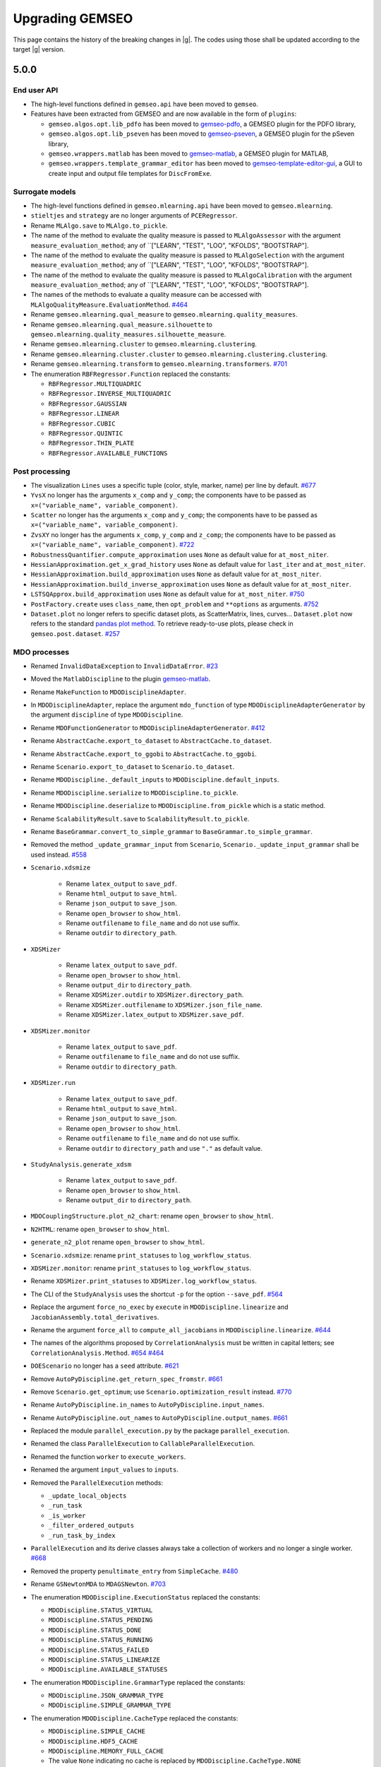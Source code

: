..
    Copyright 2021 IRT Saint Exupéry, https://www.irt-saintexupery.com

    This work is licensed under the Creative Commons Attribution-ShareAlike 4.0
    International License. To view a copy of this license, visit
    http://creativecommons.org/licenses/by-sa/4.0/ or send a letter to Creative
    Commons, PO Box 1866, Mountain View, CA 94042, USA.

.. _upgrading-gemseo:

Upgrading GEMSEO
~~~~~~~~~~~~~~~~

This page contains the history of the breaking changes in |g|.
The codes using those shall be updated according to the target |g| version.

5.0.0
=====

End user API
------------

- The high-level functions defined in ``gemseo.api`` have been moved to ``gemseo``.
- Features have been extracted from GEMSEO and are now available in the form of ``plugins``:

  - ``gemseo.algos.opt.lib_pdfo`` has been moved to `gemseo-pdfo <https://gitlab.com/gemseo/dev/gemseo-pdfo>`_, a GEMSEO plugin for the PDFO library,
  - ``gemseo.algos.opt.lib_pseven`` has been moved to `gemseo-pseven <https://gitlab.com/gemseo/dev/gemseo-pseven>`_, a GEMSEO plugin for the pSeven library,
  - ``gemseo.wrappers.matlab`` has been moved to `gemseo-matlab <https://gitlab.com/gemseo/dev/gemseo-matlab>`_, a GEMSEO plugin for MATLAB,
  - ``gemseo.wrappers.template_grammar_editor`` has been moved to `gemseo-template-editor-gui <https://gitlab.com/gemseo/dev/gemseo-template-editor-gui>`_, a GUI to create input and output file templates for ``DiscFromExe``.

Surrogate models
----------------

- The high-level functions defined in ``gemseo.mlearning.api`` have been moved to ``gemseo.mlearning``.
- ``stieltjes`` and ``strategy`` are no longer arguments of ``PCERegressor``.
- Rename ``MLAlgo.save`` to ``MLAlgo.to_pickle``.
- The name of the method to evaluate the quality measure is passed to ``MLAlgoAssessor`` with the argument ``measure_evaluation_method``; any of ``["LEARN", "TEST", "LOO", "KFOLDS", "BOOTSTRAP"].
- The name of the method to evaluate the quality measure is passed to ``MLAlgoSelection`` with the argument ``measure_evaluation_method``; any of ``["LEARN", "TEST", "LOO", "KFOLDS", "BOOTSTRAP"].
- The name of the method to evaluate the quality measure is passed to ``MLAlgoCalibration`` with the argument ``measure_evaluation_method``; any of ``["LEARN", "TEST", "LOO", "KFOLDS", "BOOTSTRAP"].
- The names of the methods to evaluate a quality measure can be accessed with ``MLAlgoQualityMeasure.EvaluationMethod``.
  `#464 <https://gitlab.com/gemseo/dev/gemseo/-/issues/464>`_
- Rename ``gemseo.mlearning.qual_measure`` to ``gemseo.mlearning.quality_measures``.
- Rename ``gemseo.mlearning.qual_measure.silhouette`` to ``gemseo.mlearning.quality_measures.silhouette_measure``.
- Rename ``gemseo.mlearning.cluster`` to ``gemseo.mlearning.clustering``.
- Rename ``gemseo.mlearning.cluster.cluster`` to ``gemseo.mlearning.clustering.clustering``.
- Rename ``gemseo.mlearning.transform`` to ``gemseo.mlearning.transformers``.
  `#701 <https://gitlab.com/gemseo/dev/gemseo/-/issues/701>`_
- The enumeration ``RBFRegressor.Function`` replaced the constants:

  - ``RBFRegressor.MULTIQUADRIC``
  - ``RBFRegressor.INVERSE_MULTIQUADRIC``
  - ``RBFRegressor.GAUSSIAN``
  - ``RBFRegressor.LINEAR``
  - ``RBFRegressor.CUBIC``
  - ``RBFRegressor.QUINTIC``
  - ``RBFRegressor.THIN_PLATE``
  - ``RBFRegressor.AVAILABLE_FUNCTIONS``

Post processing
---------------

- The visualization ``Lines`` uses a specific tuple (color, style, marker, name) per line by default.
  `#677 <https://gitlab.com/gemseo/dev/gemseo/-/issues/677>`_
- ``YvsX`` no longer has the arguments ``x_comp`` and ``y_comp``; the components have to be passed as ``x=("variable_name", variable_component)``.
- ``Scatter`` no longer has the arguments ``x_comp`` and ``y_comp``; the components have to be passed as ``x=("variable_name", variable_component)``.
- ``ZvsXY`` no longer has the arguments ``x_comp``, ``y_comp`` and ``z_comp``; the components have to be passed as ``x=("variable_name", variable_component)``.
  `#722 <https://gitlab.com/gemseo/dev/gemseo/-/issues/722>`_
- ``RobustnessQuantifier.compute_approximation`` uses ``None`` as default value for ``at_most_niter``.
- ``HessianApproximation.get_x_grad_history`` uses ``None`` as default value for ``last_iter`` and ``at_most_niter``.
- ``HessianApproximation.build_approximation`` uses ``None`` as default value for ``at_most_niter``.
- ``HessianApproximation.build_inverse_approximation`` uses ``None`` as default value for ``at_most_niter``.
- ``LSTSQApprox.build_approximation`` uses ``None`` as default value for ``at_most_niter``.
  `#750 <https://gitlab.com/gemseo/dev/gemseo/-/issues/750>`_
- ``PostFactory.create`` uses ``class_name``, then ``opt_problem`` and ``**options`` as arguments.
  `#752 <https://gitlab.com/gemseo/dev/gemseo/-/issues/752>`_
- ``Dataset.plot`` no longer refers to specific dataset plots, as ScatterMatrix, lines, curves...
  ``Dataset.plot`` now refers to the standard `pandas plot method <https://pandas.pydata.org/docs/reference/api/pandas.DataFrame.plot.html>`_.
  To retrieve ready-to-use plots, please check in ``gemseo.post.dataset``.
  `#257 <https://gitlab.com/gemseo/dev/gemseo/-/issues/257>`_

MDO processes
-------------

- Renamed ``InvalidDataException`` to ``InvalidDataError``.
  `#23 <https://gitlab.com/gemseo/dev/gemseo/-/issues/23>`_
- Moved the ``MatlabDiscipline`` to the plugin `gemseo-matlab <https://gitlab.com/gemseo/dev/gemseo-matlab>`_.

- Rename ``MakeFunction`` to ``MDODisciplineAdapter``.
- In ``MDODisciplineAdapter``, replace the argument ``mdo_function`` of type ``MDODisciplineAdapterGenerator`` by the argument ``discipline`` of type ``MDODiscipline``.
- Rename ``MDOFunctionGenerator`` to ``MDODisciplineAdapterGenerator``.
  `#412 <https://gitlab.com/gemseo/dev/gemseo/-/issues/412>`_

- Rename ``AbstractCache.export_to_dataset`` to ``AbstractCache.to_dataset``.
- Rename ``AbstractCache.export_to_ggobi`` to ``AbstractCache.to_ggobi``.
- Rename ``Scenario.export_to_dataset`` to ``Scenario.to_dataset``.

- Rename ``MDODiscipline._default_inputs`` to ``MDODiscipline.default_inputs``.
- Rename ``MDODiscipline.serialize`` to ``MDODiscipline.to_pickle``.
- Rename ``MDODiscipline.deserialize`` to ``MDODiscipline.from_pickle`` which is a static method.
- Rename ``ScalabilityResult.save`` to ``ScalabilityResult.to_pickle``.

- Rename ``BaseGrammar.convert_to_simple_grammar`` to ``BaseGrammar.to_simple_grammar``.
- Removed the method ``_update_grammar_input`` from ``Scenario``,
  ``Scenario._update_input_grammar`` shall be used instead.
  `#558 <https://gitlab.com/gemseo/dev/gemseo/-/issues/558>`_
- ``Scenario.xdsmize``

    - Rename ``latex_output`` to ``save_pdf``.
    - Rename ``html_output`` to ``save_html``.
    - Rename ``json_output`` to ``save_json``.
    - Rename ``open_browser`` to ``show_html``.
    - Rename ``outfilename`` to ``file_name`` and do not use suffix.
    - Rename ``outdir`` to ``directory_path``.

- ``XDSMizer``

    - Rename ``latex_output`` to ``save_pdf``.
    - Rename ``open_browser`` to ``show_html``.
    - Rename ``output_dir`` to ``directory_path``.
    - Rename ``XDSMizer.outdir`` to ``XDSMizer.directory_path``.
    - Rename ``XDSMizer.outfilename`` to ``XDSMizer.json_file_name``.
    - Rename ``XDSMizer.latex_output`` to ``XDSMizer.save_pdf``.

- ``XDSMizer.monitor``

    - Rename ``latex_output`` to ``save_pdf``.
    - Rename ``outfilename`` to ``file_name`` and do not use suffix.
    - Rename ``outdir`` to ``directory_path``.

- ``XDSMizer.run``

    - Rename ``latex_output`` to ``save_pdf``.
    - Rename ``html_output`` to ``save_html``.
    - Rename ``json_output`` to ``save_json``.
    - Rename ``open_browser`` to ``show_html``.
    - Rename ``outfilename`` to ``file_name`` and do not use suffix.
    - Rename ``outdir`` to ``directory_path`` and use ``"."`` as default value.

- ``StudyAnalysis.generate_xdsm``

    - Rename ``latex_output`` to ``save_pdf``.
    - Rename ``open_browser`` to ``show_html``.
    - Rename ``output_dir`` to ``directory_path``.

- ``MDOCouplingStructure.plot_n2_chart``: rename ``open_browser`` to ``show_html``.
- ``N2HTML``: rename ``open_browser`` to ``show_html``.
- ``generate_n2_plot`` rename ``open_browser`` to ``show_html``.
- ``Scenario.xdsmize``: rename ``print_statuses`` to ``log_workflow_status``.
- ``XDSMizer.monitor``: rename ``print_statuses`` to ``log_workflow_status``.
- Rename ``XDSMizer.print_statuses`` to ``XDSMizer.log_workflow_status``.
- The CLI of the ``StudyAnalysis`` uses the shortcut ``-p`` for the option ``--save_pdf``.
  `#564 <https://gitlab.com/gemseo/dev/gemseo/-/issues/564>`_
- Replace the argument ``force_no_exec`` by ``execute`` in ``MDODiscipline.linearize`` and ``JacobianAssembly.total_derivatives``.
- Rename the argument ``force_all`` to ``compute_all_jacobians`` in ``MDODiscipline.linearize``.
  `#644 <https://gitlab.com/gemseo/dev/gemseo/-/issues/644>`_
- The names of the algorithms proposed by ``CorrelationAnalysis`` must be written in capital letters; see ``CorrelationAnalysis.Method``.
  `#654 <https://gitlab.com/gemseo/dev/gemseo/-/issues/654>`_
  `#464 <https://gitlab.com/gemseo/dev/gemseo/-/issues/464>`_
- ``DOEScenario`` no longer has a ``seed`` attribute.
  `#621 <https://gitlab.com/gemseo/dev/gemseo/-/issues/621>`_
- Remove ``AutoPyDiscipline.get_return_spec_fromstr``.
  `#661 <https://gitlab.com/gemseo/dev/gemseo/-/issues/661>`_
- Remove ``Scenario.get_optimum``; use ``Scenario.optimization_result`` instead.
  `#770 <https://gitlab.com/gemseo/dev/gemseo/-/issues/770>`_
- Rename ``AutoPyDiscipline.in_names`` to ``AutoPyDiscipline.input_names``.
- Rename ``AutoPyDiscipline.out_names`` to ``AutoPyDiscipline.output_names``.
  `#661 <https://gitlab.com/gemseo/dev/gemseo/-/issues/661>`_
- Replaced the module ``parallel_execution.py`` by the package ``parallel_execution``.
- Renamed the class ``ParallelExecution`` to ``CallableParallelExecution``.
- Renamed the function ``worker`` to ``execute_workers``.
- Renamed the argument ``input_values`` to ``inputs``.
- Removed the ``ParallelExecution`` methods:

  - ``_update_local_objects``
  - ``_run_task``
  - ``_is_worker``
  - ``_filter_ordered_outputs``
  - ``_run_task_by_index``

- ``ParallelExecution`` and its derive classes always take a collection of workers and no longer a single worker.
  `#668 <https://gitlab.com/gemseo/dev/gemseo/-/issues/668>`_
- Removed the property ``penultimate_entry`` from ``SimpleCache``.
  `#480 <https://gitlab.com/gemseo/dev/gemseo/-/issues/480>`_
- Rename ``GSNewtonMDA`` to ``MDAGSNewton``.
  `#703 <https://gitlab.com/gemseo/dev/gemseo/-/issues/703>`_
- The enumeration ``MDODiscipline.ExecutionStatus`` replaced the constants:

  - ``MDODiscipline.STATUS_VIRTUAL``
  - ``MDODiscipline.STATUS_PENDING``
  - ``MDODiscipline.STATUS_DONE``
  - ``MDODiscipline.STATUS_RUNNING``
  - ``MDODiscipline.STATUS_FAILED``
  - ``MDODiscipline.STATUS_LINEARIZE``
  - ``MDODiscipline.AVAILABLE_STATUSES``

- The enumeration ``MDODiscipline.GrammarType`` replaced the constants:

  - ``MDODiscipline.JSON_GRAMMAR_TYPE``
  - ``MDODiscipline.SIMPLE_GRAMMAR_TYPE``

- The enumeration ``MDODiscipline.CacheType`` replaced the constants:

  - ``MDODiscipline.SIMPLE_CACHE``
  - ``MDODiscipline.HDF5_CACHE``
  - ``MDODiscipline.MEMORY_FULL_CACHE``
  - The value ``None`` indicating no cache is replaced by ``MDODiscipline.CacheType.NONE``

- The enumeration ``MDODiscipline.ReExecutionPolicy`` replaced the constants:

  - ``MDODiscipline.RE_EXECUTE_DONE_POLICY``
  - ``MDODiscipline.RE_EXECUTE_NEVER_POLICY``

- The enumeration ``derivation_modes.ApproximationMode`` replaced the constants:

  - ``derivation_modes.FINITE_DIFFERENCES``
  - ``derivation_modes.COMPLEX_STEP``
  - ``derivation_modes.AVAILABLE_APPROX_MODES``

- The enumeration ``derivation_modes.DerivationMode`` replaced the constants:

  - ``derivation_modes.DIRECT_MODE``
  - ``derivation_modes.REVERSE_MODE``
  - ``derivation_modes.ADJOINT_MODE``
  - ``derivation_modes.AUTO_MODE``
  - ``derivation_modes.AVAILABLE_MODES``

- The enumeration ``JacobianAssembly.DerivationMode`` replaced the constants:

  - ``JacobianAssembly.DIRECT_MODE``
  - ``JacobianAssembly.REVERSE_MODE``
  - ``JacobianAssembly.ADJOINT_MODE``
  - ``JacobianAssembly.AUTO_MODE``
  - ``JacobianAssembly.AVAILABLE_MODES``

- The enumeration ``MDODiscipline.ApproximationMode`` replaced the constants:

  - ``MDODiscipline.FINITE_DIFFERENCES``
  - ``MDODiscipline.COMPLEX_STEP``
  - ``MDODiscipline.APPROX_MODES``

- The enumeration ``MDODiscipline.LinearizationMode`` replaced the constants:

  - ``MDODiscipline.FINITE_DIFFERENCE``
  - ``MDODiscipline.COMPLEX_STEP``
  - ``MDODiscipline.AVAILABLE_APPROX_MODES``

- The high-level functions defined in ``gemseo.problems.scalable.data_driven.api`` have been moved to ``gemseo.problems.scalable.data_driven``.
  `#707 <https://gitlab.com/gemseo/dev/gemseo/-/issues/707>`_
- Removed ``StudyAnalysis.AVAILABLE_DISTRIBUTED_FORMULATIONS``.
- The enumeration ``DiscFromExe.Parser`` replaced the constants:

  - ``DiscFromExe.Parsers``
  - ``DiscFromExe.Parsers.KEY_VALUE_PARSER``
  - ``DiscFromExe.Parsers.TEMPLATE_PARSER``

- The enumeration ``MatlabEngine.ParallelType`` replaced:

  - ``matlab_engine.ParallelType``

  `#710 <https://gitlab.com/gemseo/dev/gemseo/-/issues/710>`_

- ``MDOFunciton.check_grad`` argument ``method`` was renamed to ``approximation_mode`` and now expects to be passed an ``ApproximationMode``.
- For ``GradientApproximator`` and its derived classes:
- Renamed the class attribute ``ALIAS`` to ``_APPROXIMATION_MODE``,
- Renamed the instance attribute ``_par_args`` to ``_parallel_args``,
- Renamed ``GradientApproximationFactory`` to ``GradientApproximatorFactory`` and moved it to the module ``gradient_approximator_factory.py``,
- Moved the duplicated functions to ``error_estimators.py``:

    - ``finite_differences.comp_best_step``
    - ``finite_differences.compute_truncature_error``
    - ``finite_differences.compute_cancellation_error``
    - ``finite_differences.approx_hess``
    - ``derivatives_approx.comp_best_step``
    - ``derivatives_approx.compute_truncature_error``
    - ``derivatives_approx.compute_cancellation_error``
    - ``derivatives_approx.approx_hess``
    - ``comp_best_step`` was renamed to ``compute_best_step``
    - ``approx_hess`` was renamed to ``compute_hessian_approximation``

  `#735 <https://gitlab.com/gemseo/dev/gemseo/-/issues/735>`_

- To update a grammar from data names that shall be validated against Numpy arrays, the ``update`` method is now replaced by the method ``update_from_names``.
- To update a ``JSONGrammar`` from a JSON schema, the ``update`` method is now replaced by the method ``update_from_schema``.
- Renamed ``JSONGrammar.write`` to ``JSONGrammar.to_file``.
- Renamed the argument ``schema_path`` to ``file_path`` for the ``JSONGrammar`` constructor.
- To update a ``SimpleGrammar`` or a ``JSONGrammar`` from a names and types, the ``update`` method is now replaced by the method ``update_from_types``.
  `#741 <https://gitlab.com/gemseo/dev/gemseo/-/issues/741>`_
- Renamed ``HDF5Cache.hdf_node_name`` to ``HDF5Cache.hdf_node_path``.
- ``tolerance`` and ``name`` are the first instantiation arguments of ``HDF5Cache``, for consistency with other caches.
- Added the arguments ``newton_linear_solver`` and ``newton_linear_solver_options`` to the constructor of ``MDANewtonRaphson``. These arguments are passed to the linear solver of the Newton solver used to solve the MDA coupling.
  `#715 <https://gitlab.com/gemseo/dev/gemseo/-/issues/715>`_
- MDA: Remove the method ``set_residuals_scaling_options``.
  `#780 <https://gitlab.com/gemseo/dev/gemseo/-/issues/780>`_
- ``MDA``: Remove the attributes ``_scale_residuals_with_coupling_size`` and ``_scale_residuals_with_first_norm`` and add the ``scaling`` and ``_scaling_data`` attributes.
- The module ``gemseo.problems.scalable.parametric.study`` has been removed.
  `#717 <https://gitlab.com/gemseo/dev/gemseo/-/issues/717>`_


Optimisation & DOE
------------------

- Moved the library of optimization algorithms ``PSevenOpt`` to the plugin `gemseo-pseven <https://gitlab.com/gemseo/dev/gemseo-pseven>`_.
- Moved the ``PDFO`` wrapper to the plugin `gemseo-pdfo <https://gitlab.com/gemseo/dev/gemseo-pdfo>`_.
- Removed the useless exception ``NloptRoundOffException``.
- Rename ``MDOFunction.serialize`` to ``MDOFunction.to_pickle``.
- Rename ``MDOFunction.deserialize`` to ``MDOFunction.from_pickle`` which is a static method.
- ``DesignSpace`` has a class method ``DesignSpace.from_file`` and an instance method ``DesignSpace.to_file``.
- ``read_design_space`` can read an HDF file.
- Rename ``DesignSpace.export_hdf`` to ``DesignSpace.to_hdf``.
- Rename ``DesignSpace.import_hdf`` to ``DesignSpace.from_hdf`` which is a class method.
- Rename ``DesignSpace.export_to_txt`` to ``DesignSpace.to_csv``.
- Rename ``DesignSpace.read_from_txt`` to ``DesignSpace.from_csv`` which is a class method.
- Rename ``Database.export_hdf`` to ``Database.to_hdf``.
- Replace ``Database.import_hdf`` by the class method ``Database.from_hdf`` and the instance method ``Database.update_from_hdf``.
- Rename ``Database.export_to_ggobi`` to ``Database.to_ggobi``.
- Rename ``Database.import_from_opendace`` to ``Database.update_from_opendace``.
- ``Database`` no longer has the argument ``input_hdf_file``; use ``database = Database.from_hdf(file_path)`` instead.
- Rename ``OptimizationProblem.export_hdf`` to ``OptimizationProblem.to_hdf``.
- Rename ``OptimizationProblem.import_hdf`` to ``OptimizationProblem.from_hdf`` which is a class method.
- Rename ``OptimizationProblem.export_to_dataset`` to ``OptimizationProblem.to_dataset``.
- The argument ``export_hdf`` of ``write_design_space`` has been removed.
- Rename ``export_design_space`` to ``write_design_space``.
- ``DesignSpace`` no longer has ``file_path`` as argument; use ``design_space = DesignSpace.from_file(file_path)`` instead.
  `#450 <https://gitlab.com/gemseo/dev/gemseo/-/issues/450>`_
- Rename ``iks_agg`` to ``compute_iks_agg``
- Rename ``iks_agg_jac_v`` to ``compute_total_iks_agg_jac``
- Rename ``ks_agg`` to ``compute_ks_agg``
- Rename ``ks_agg_jac_v`` to ``compute_total_ks_agg_jac``
- Rename ``max_agg`` to ``compute_max_agg``
- Rename ``max_agg_jac_v`` to ``compute_max_agg_jac``
- Rename ``sum_square_agg`` to ``compute_sum_square_agg``
- Rename ``sum_square_agg_jac_v`` to ``compute_total_sum_square_agg_jac``
- Rename the first positional argument ``constr_data_names`` of ``ConstraintAggregation`` to ``constraint_names``.
- Rename the second positional argument ``method_name`` of ``ConstraintAggregation`` to ``aggregation_function``.
- Rename the first position argument ``constr_id`` of ``OptimizationProblem.aggregate_constraint`` to ``constraint_index``.
- Rename the aggregation methods ``"pos_sum"``, ``"sum"`` and ``"max"`` to ``"POS_SUM"``, ``"SUM"`` and ``"MAX"``.
- Rename ``gemseo.algos.driver_lib`` to ``gemseo.algos.driver_library``.
- Rename ``DriverLib`` to ``DriverLibrary``.
- Rename ``gemseo.algos.algo_lib`` to ``gemseo.algos.algorithm_library``.
- Rename ``AlgoLib`` to ``AlgorithmLibrary``.
- Rename ``gemseo.algos.doe.doe_lib`` to ``gemseo.algos.doe.doe_library``.
- Rename ``gemseo.algos.linear_solvers.linear_solver_lib`` to ``gemseo.algos.linear_solvers.linear_solver_library``.
- Rename ``LinearSolverLib`` to ``LinearSolverLibrary``.
- Rename ``gemseo.algos.opt.opt_lib`` to ``gemseo.algos.opt.optimization_library``.
  `#702 <https://gitlab.com/gemseo/dev/gemseo/-/issues/702>`_
- The enumeration ``DriverLib.DifferentiationMethod`` replaced the constants:

  - ``DriverLib.USER_DEFINED_GRADIENT``
  - ``DriverLib.DIFFERENTIATION_METHODS``

- The enumeration ``DriverLib.ApproximationMode`` replaced the constants:

  - ``DriverLib.COMPLEX_STEP_METHOD``
  - ``DriverLib.FINITE_DIFF_METHOD``

- The enumeration ``OptProblem.ApproximationMode`` replaced the constants:

  - ``OptProblem.USER_DEFINED_GRADIENT``
  - ``OptProblem.DIFFERENTIATION_METHODS``
  - ``OptProblem.NO_DERIVATIVES``
  - ``OptProblem.COMPLEX_STEP_METHOD``
  - ``OptProblem.FINITE_DIFF_METHOD``

- The method ``Scenario.set_differentiation_method`` no longer accepts ``None`` for the argument ``method``.
- The enumeration ``OptProblem.ProblemType`` replaced the constants:

  - ``OptProblem.LINEAR_PB``
  - ``OptProblem.NON_LINEAR_PB``
  - ``OptProblem.AVAILABLE_PB_TYPES``

- The enumeration ``DesignSpace.DesignVariableType`` replaced the constants:

  - ``DesignSpace.FLOAT``
  - ``DesignSpace.INTEGER``
  - ``DesignSpace.AVAILABLE_TYPES``

- The namedtuple ``DesignSpace.DesignVariable`` replaced:

  - ``design_space.DesignVariable``

- The enumeration ``MDOFunction.ConstraintType`` replaced the constants:

  - ``MDOFunction.TYPE_EQ``
  - ``MDOFunction.TYPE_INEQ``

- The enumeration ``MDOFunction.FunctionType`` replaced the constants:

  - ``MDOFunction.TYPE_EQ``
  - ``MDOFunction.TYPE_INEQ``
  - ``MDOFunction.TYPE_OBJ``
  - ``MDOFunction.TYPE_OBS``
  - The value ``""`` indicating no function type is replaced by ``MDOFunction.FunctionType.NONE``

- The enumeration ``LinearSolver.Solver`` replaced the constants:

  - ``LinearSolver.LGMRES``
  - ``LinearSolver.AVAILABLE_SOLVERS``

- The enumeration ``ConstrAggregationDisc.EvaluationFunction`` replaced:

  - ``constraint_aggregation.EvaluationFunction``

- Use ``True`` as default value of ``eval_observables`` in ``OptimizationProblem.evaluate_functions``.
- Rename ``outvars`` to ``output_names`` and ``args`` to ``input_names`` in ``MDOFunction`` and its subclasses (names of arguments, attributes and methods).
- ``MDOFunction.has_jac`` is a property.
- Remove ``MDOFunction.has_dim``.
- Remove ``MDOFunction.has_outvars``.
- Remove ``MDOFunction.has_expr``.
- Remove ``MDOFunction.has_args``.
- Remove ``MDOFunction.has_f_type``.
- Rename ``DriverLib.is_algo_requires_grad`` to ``DriverLibrary.requires_gradient``.
- Rename ``ConstrAggegationDisc`` to ``ConstraintAggregation``.
  `#713 <https://gitlab.com/gemseo/dev/gemseo/-/issues/713>`_
- Remove ``Database.KEYSSEPARATOR``.
- Remove ``Database._format_design_variable_names``.
- Remove ``Database.get_value``; use ``output_value = database[x_vect]`` instead of ``output_value = database.get_value(x_vect)``.
- Remove ``Database.contains_x``; use ``x_vect in database`` instead of ``database.contains_x(x_vect)``.
- Remove ``Database.contains_dataname``; use ``output_name in database.output_names`` instead of ``database.contains_dataname(output_name)``.
- Remove ``Database.set_dv_names``; use ``database.input_names`` to access the input names.
- Remove ``Database.is_func_grad_history_empty``; use ``database.check_output_history_is_empty`` instead with any output name.
- Rename ``Database.get_hashed_key`` to ``Database.get_hashable_ndarray``.
- Rename ``Database.get_all_data_names`` to ``Database.get_function_names``.
- Rename ``Database.missing_value_tag`` to ``Database.MISSING_VALUE_TAG``.
- Rename ``Database.get_x_by_iter`` to ``Database.get_x_vect``.
- Rename ``Database.clean_from_iterate`` to ``Database.clear_from_iteration``.
- Rename ``Database.get_max_iteration`` to ``Database.n_iterations``.
- Rename ``Database.notify_newiter_listeners`` to ``Database.notify_new_iter_listeners``.
- Rename ``Database.get_func_history`` to ``Database.get_function_history``.
- Rename ``Database.get_func_grad_history`` to ``Database.get_gradient_history``.
- Rename ``Database.get_x_history`` to ``Database.get_x_vect_history``.
- Rename ``Database.get_last_n_x`` to ``Database.get_last_n_x_vect``.
- Rename ``Database.get_x_at_iteration`` to ``Database.get_x_vect``.
- Rename ``Database.get_index_of`` to ``Database.get_iteration``.
- Rename ``Database.get_f_of_x`` to ``Database.get_function_value``.
- Rename the argument ``all_function_names`` to ``function_names`` in ``Database.to_ggobi``.
- Rename the argument ``design_variable_names`` to ``input_names`` in ``Database.to_ggobi``.
- Rename the argument ``add_dv`` to ``with_x_vect`` in ``Database.get_history_array``.
- Rename the argument ``values_dict`` to ``output_value`` in ``Database.store``.
- Rename the argument ``x_vect`` to ``input_value``.
- Rename the argument ``listener_func`` to ``function``.
- Rename the arguments ``funcname``, ``fname`` and ``data_name`` to ``function_name``.
- Rename the arguments ``functions`` and ``names`` to ``function_names``.
- Rename the argument ``names`` to ``output_names`` in ``Database.filter``.
- Rename the argument ``x_hist`` to ``add_x_vect_history`` in ``Database.get_function_history`` and ``Database.get_gradient_history``.
- ``Database.get_x_vect`` starts counting the iterations at 1.
- ``Database.clear_from_iteration`` starts counting the iterations at 1.
- ``RadarChart``, ``TopologyView`` and ``GradientSensitivity`` starts counting the iterations at 1.
- The input history returned by ``Database.get_gradient_history`` and ``Database.get_function_history`` is now a 2D NumPy array.
- Remove ``Database.n_new_iteration``.
- Remove ``Database.reset_n_new_iteration``.
- Remove the argument ``reset_iteration_counter`` in ``Database.clear``.
- The ``Database`` no longer uses the tag ``"Iter"``.
- The ``Database`` no longer uses the notion of ``stacked_data``.
  `#753 <https://gitlab.com/gemseo/dev/gemseo/-/issues/753>`_
- Remove ``MDOFunction.concatenate``; please use ``Concatenate``.
- Remove ``MDOFunction.convex_linear_approx``; please use ``ConvexLinearApprox``.
- Remove ``MDOFunction.linear_approximation``; please use ``compute_linear_approximation``.
- Remove ``MDOFunction.quadratic_approx``; please use ``compute_quadratic_approximation``.
- Remove ``MDOFunction.restrict``; please use ``FunctionRestriction``.
- Remove ``DOELibrary.compute_phip_criteria``; please use ``compute_phip_criterion``.


UQ
--

- The high-level functions defined in ``gemseo.uncertainty.api`` have been moved to ``gemseo.uncertainty``.
- Rename ``BaseSensitivityAnalysis.export_to_dataset`` to ``BaseSensitivityAnalysis.to_dataset``.
- Rename ``BaseSensitivityAnalysis.save`` to ``BaseSensitivityAnalysis.to_pickle``.
- Rename ``BaseSensitivityAnalysis.load`` to ``BaseSensitivityAnalysis.from_pickle`` which is a class method.
- ``ComposedDistribution`` uses ``None`` as value for independent copula.
- ``ParameterSpace`` no longer uses a ``copula`` passed at instantiation but to ``ParameterSpace.build_composed_distribution``.
- ``SPComposedDistribution`` raises an error when set up with a copula different from ``None``.
  `#655 <https://gitlab.com/gemseo/dev/gemseo/-/issues/655>`_
- The enumeration ``RobustnessQuantifier.Approximation`` replaced the constant:

  - ``RobustnessQuantifier.AVAILABLE_APPROXIMATIONS``

- The enumeration ``OTDistributionFitter.DistributionName`` replaced the constants:

  - ``OTDistributionFitter.AVAILABLE_DISTRIBUTIONS``
  - ``OTDistributionFitter._AVAILABLE_DISTRIBUTIONS``

- The enumeration ``OTDistributionFitter.FittingCriterion`` replaced the constants:

  - ``OTDistributionFitter.AVAILABLE_FITTING_TESTS``
  - ``OTDistributionFitter._AVAILABLE_FITTING_TESTS``

- The enumeration ``OTDistributionFitter.SignificanceTest`` replaced the constant:

  - ``OTDistributionFitter.SIGNIFICANCE_TESTS``

- The enumeration ``ParametricStatistics.DistributionName`` replaced the constant:

  - ``ParametricStatistics.AVAILABLE_DISTRIBUTIONS``

- The enumeration ``ParametricStatistics.FittingCriterion`` replaced the constant:

  - ``ParametricStatistics.AVAILABLE_FITTING_TESTS``

- The enumeration ``ParametricStatistics.SignificanceTest`` replaced the constant:

  - ``ParametricStatistics.SIGNIFICANCE_TESTS``

- The enumeration ``SobolAnalysis.Algorithm`` replaced the constant:

  - ``SobolAnalysis.Algorithm.Saltelli`` by ``SobolAnalysis.Algorithm.SALTELLI``
  - ``SobolAnalysis.Algorithm.Jansen`` by ``SobolAnalysis.Algorithm.JANSEN``
  - ``SobolAnalysis.Algorithm.MauntzKucherenko`` by ``SobolAnalysis.Algorithm.MAUNTZ_KUCHERENKO``
  - ``SobolAnalysis.Algorithm.Martinez`` by ``SobolAnalysis.Algorithm.MARTINEZ``

- The enumeration ``SobolAnalysis.Method`` replaced the constant:

  - ``SobolAnalysis.Method.first`` by ``SobolAnalysis.Method.FIRST``
  - ``SobolAnalysis.Method.total`` by ``SobolAnalysis.Method.TOTAL``

- The enumeration ``ToleranceInterval.ToleranceIntervalSide`` replaced:

  - ``distribution.ToleranceIntervalSide``

- The namedtuple ``ToleranceInterval.Bounds`` replaced:

  - ``distribution.Bounds``

- Remove ``n_legend_cols`` in ``ParametricStatistics.plot_criteria``.
- Rename ``variables_names``, ``variables_sizes`` and ``variables_types`` to ``variable_names``, ``variable_sizes`` and ``variable_types``.
- Rename ``inputs_names`` and ``outputs_names`` to ``input_names`` and ``output_names``.
- Rename ``constraints_names`` to ``constraint_names``.
- Rename ``functions_names`` to ``function_names``.
- Rename ``inputs_sizes`` and ``outputs_sizes`` to ``input_sizes`` and ``output_sizes``.
- Rename ``disciplines_names`` to ``discipline_names``.
- Rename ``jacobians_names`` to ``jacobian_names``.
- Rename ``observables_names`` to ``observable_names``.
- Rename ``columns_names`` to ``column_names``.
- Rename ``distributions_names`` to ``distribution_names``.
- Rename ``options_values`` to ``option_values``.
- Rename ``constraints_values`` to ``constraint_values``.
- Rename ``jacobians_values`` to ``jacobian_values``.
- ``SobolAnalysis.AVAILABLE_ALGOS`` no longer exists; use the ``enum`` ``SobolAnalysis.Algorithm`` instead.
- ``MLQualityMeasure.evaluate`` no longer exists; please use either ``MLQualityMeasure.evaluate_learn``, ``MLQualityMeasure.evaluate_test``, ``MLQualityMeasure.evaluate_kfolds``, ``MLQualityMeasure.evaluate_loo`` and ``MLQualityMeasure.evaluate_bootstrap``.
- Remove ``OTComposedDistribution.AVAILABLE_COPULA_MODELS``; please use ``OTComposedDistribution.CopulaModel``.
- Remove ``ComposedDistribution.AVAILABLE_COPULA_MODELS``; please use ``ComposedDistribution.CopulaModel``.
- Remove ``SPComposedDistribution.AVAILABLE_COPULA_MODELS``; please use ``SPComposedDistribution.CopulaModel``.
- Remove ``ComposedDistribution.INDEPENDENT_COPULA``; please use ``ComposedDistribution.INDEPENDENT_COPULA``.
- Remove ``SobolAnalysis.AVAILABLE_ALGOS``; please use ``SobolAnalysis.Algorithm``.

Technical improvements
----------------------

- Moved ``gemseo.utils.testing.compare_dict_of_arrays`` to ``gemseo.utils.comparisons.compare_dict_of_arrays``.
- Moved ``gemseo.utils.testing.image_comparison`` to ``gemseo.utils.testing.helpers.image_comparison``.
- Moved ``gemseo.utils.pytest_conftest`` to ``gemseo.utils.testing.pytest_conftest``.
- Moved ``gemseo.utils.testing.pytest_conftest.concretize_classes`` to ``gemseo.utils.testing.helpers.concretize_classes``.
  `#173 <https://gitlab.com/gemseo/dev/gemseo/-/issues/173>`_
- ``Dataset`` inherits from ``DataFrame`` and uses multi-indexing columns.
  Some methods have been added to improve the use of multi-index; ``Dataset.transform_variable`` has been renamed to ``Dataset.transform_data``.
  Two derived classes (``IODataset`` and ``OptimizationDataset``) can be considered for specific usages.
- ``Dataset`` can be imported from ``gemseo.datasets.dataset``.
- The default group of ``Dataset`` is ``parameters``.
- ``Dataset`` no longer has the ``get_data_by_group``, ``get_all_data`` and ``get_data_by_names`` methods. Use ``Dataset.get_view``` instead.
  It returns a sliced ``Dataset``, to focus on some parts.
  Different formats can be used to extract data using pandas default methods.
  For instance, ``get_data_by_names`` can be replaced by ``get_view(variable_names=var_name).to_numpy()``.
- In a ``Dataset``, a variable is identified by a tuple ``(group_name, variable_name)``.
  This tuple called *variable identifier* is unique, contrary to a variable name as it can be used in several groups.
  The size of a variable corresponds to its number of components.
  dataset.variable_names_to_n_components[variable_name]`` returns the size of all the variables named ``variable_name``
  while ``len(dataset.get_variable_components(group_name, variable_name))`` returns the size of the variable named
  ``variable_name`` and belonging to ``group_name``.
- The methods ``to_dataset`` no longer have an argument ``by_group`` as the ``Dataset`` no longer stores the data by group
  (the previous ``Dataset`` stored the data in a dictionary indexed by either variable names or group names).
- ``Dataset`` no longer has the ``export_to_dataframe`` method, since it is a ``DataFrame`` itself.
- ``Dataset`` no longer has the ``length``; use ``len(dataset)`` instead.
- ``Dataset`` no longer has the ``is_empty`` method. Use pandas attribute ``empty`` instead.
- ``Dataset`` no longer has the ``export_to_cache`` method.
- ``Dataset`` no longer has the ``row_names`` attribute. Use ``index`` instead.
- ``Dataset.add_variable`` no longer has the ``group`` argument. Use ``group_name`` instead.
- ``Dataset.add_variable`` no longer has the ``name`` argument. Use ``variable_name`` instead.
- ``Dataset.add_variable`` no longer has the ``cache_as_input`` argument.
- ``Dataset.add_group`` no longer has the ``group`` argument. Use ``group_name`` instead.
- ``Dataset.add_group`` no longer has the ``variables`` argument. Use ``variable_names`` instead.
- ``Dataset.add_group`` no longer has the ``sizes`` argument. Use ``variable_names_to_n_components`` instead.
- ``Dataset.add_group`` no longer has the ``cache_as_input`` and ``pattern`` arguments.
- Renamed ``Dataset.set_from_array`` to ``Dataset.from_array``.
- Renamed ``Dataset.get_names`` to ``Dataset.get_variable_names``.
- Renamed ``Dataset.set_metadata`` to ``Dataset.misc``.
- Removed ``Dataset.n_samples`` in favor of ``len()``.
- ``gemseo.load_dataset`` is renamed: ``gemseo.create_benchmark_dataset``.
  Can be used to create a Burgers, Iris or Rosenbrock dataset.
- ``BurgerDataset`` no longer exists. Create a Burger dataset with ``create_burgers_dataset``.
- ``IrisDataset`` no longer exists. Create an Iris dataset with ``create_iris_dataset``.
- ``RosenbrockDataset`` no longer exists. Create a Rosenbrock dataset with ``create_rosenbrock_dataset``.
- ``problems.dataset.factory`` no longer exists.
- ``Scenario.to_dataset`` no longer has the ``by_group`` argument.
- ``AbstractCache.to_dataset`` no longer has the ``by_group`` and ``name`` arguments.
  `#257 <https://gitlab.com/gemseo/dev/gemseo/-/issues/257>`_
- Rename ``MDOObjScenarioAdapter`` to ``MDOObjectiveScenarioAdapter``.
- The scenario adapters ``MDOScenarioAdapter`` and ``MDOObjectiveScenarioAdapter`` are now located in the package ``gemseo.disciplines.scenario_adapters``.
  `#407 <https://gitlab.com/gemseo/dev/gemseo/-/issues/407>`_
- Moved ``gemseo.core.factory.Factory`` to ``gemseo.core.base_factory.BaseFactory``
- Removed the attribute ``factory`` of the factories.
- Removed ``Factory._GEMS_PATH``.
- Moved ``singleton._Multiton`` to ``factory._FactoryMultitonMeta``
- Renamed ``Factory.cache_clear`` to ``Factory.clear_cache``.
- Renamed ``Factory.classes`` to ``Factory.class_names``.
- Renamed ``Factory`` to ``BaseFactory``.
- Renamed ``DriverFactory`` to ``BaseAlgoFactory``.
  `#522 <https://gitlab.com/gemseo/dev/gemseo/-/issues/522>`_
- The way non-serializable attributes of an ``MDODiscipline`` are treated has changed. From now on, instead of
  defining the attributes to serialize with the class variable ``_ATTR_TO_SERIALIZE``, ``MDODiscipline`` and its
  child classes shall define the attributes not to serialize with the class variable ``_ATTR_NOT_TO_SERIALIZE``.
  When a new attribute that is not serializable is added to the list, the methods ``__setstate__`` and ``__getstate__``
  shall be modified to handle its creation properly.
  `#699 <https://gitlab.com/gemseo/dev/gemseo/-/issues/699>`_
- ``utils.python_compatibility`` was moved and renamed to ``utils.compatibility.python``.
  `#689 <https://gitlab.com/gemseo/dev/gemseo/-/issues/689>`_
- The enumeration ``FilePathManager.FileType`` replaced the constant:

  - ``file_type_manager.FileType``

- Rename ``Factory.classes`` to ``Factory.class_names``.
- Move ``ProgressBar`` and ``TqdmToLogger`` to ``gemseo.algos.progress_bar``.
- Move ``HashableNdarray`` to ``gemseo.algos.hashable_ndarray``.
- Move the HDF methods of ``Database`` to ``HDFDatabase``.
- Remove ``BaseEnum.get_member_from_name``; please use ``BaseEnum.__getitem__``.
- ``StudyAnalysis.disciplines_descr`` has been removed; use ``MDOStudyAnalysis.study.disciplines`` instead.
- ``StudyAnalysis.scenarios_descr`` has been removed; use ``MDOStudyAnalysis.study.scenarios`` instead.
- ``StudyAnalysis.xls_study_path`` has been removed; use ``CouplingStudyAnalysis.study.xls_study_path`` instead.
- ``gemseo.utils.study_analysis.StudyAnalysis`` has been moved to ``gemseo.utils.study_analyses.mdo_study_analysis`` and renamed to ``MDOStudyAnalysis``.
- ``gemseo.utils.study_analysis.XLSStudyParser`` has been moved to ``gemseo.utils.study_analyses.xls_study_parser``.
- ``gemseo.utils.study_analysis_cli`` has been moved to ``gemseo.utils.study_analyses``.
- ``MDOStudyAnalysis.generate_xdsm`` no longer returns a ``MDOScenario`` but an ``XDSM``.
- The option ``fig_size`` of the ``gemseo-study`` has been replaced by the options ``height`` and ``width``.
- The CLI ``gemseo-study`` can be used for MDO studies with ``gemseo-study xls_file_path`` and coupling studies with ``gemseo-study xls_file_path -t coupling``.

Removed
-------

- Removed the ``gemseo.core.jacobian_assembly`` module that is now in ``gemseo.core.derivatives.jacobian_assembly``.
- Removed the obsolete ``snopt`` wrapper.
- Removed Python 3.7 support.


4.0.0
=====

API changes that impact user scripts code
-----------------------------------------

- In post-processing, ``fig_size`` is the unique name to identify the size of a figure and the occurrences of ``figsize``, ``figsize_x`` and ``figsize_y`` have been replaced by ``fig_size``, ``fig_size_x`` and ``fig_size_y``.
- The argument ``parallel_exec`` in :meth:`.IDF.__init__` has been renamed to ``n_processes``.
- The argument ``quantile`` of :class:`.VariableInfluence` has been renamed to ``level``.
- :class:`.BasicHistory`: ``data_list``  has been renamed to ``variable_names``.
- ``MDAChain.sub_mda_list`` has been renamed to :attr:`.MDAChain.inner_mdas`.
- :class:`.RadarChart`: ``constraints_list``  has been renamed to ``constraint_names``.
- :class:`.ScatterPlotMatrix`: ``variables_list``  has been renamed to ``variable_names``.
- All :class:`.MDA` algos now count their iterations starting from ``0``.
- The :attr:`.MDA.residual_history` is now a list of normed residuals.
- The argument ``figsize`` in :meth:`.MDA.plot_residual_history` was renamed to ``fig_size`` to be consistent with :class:`.OptPostProcessor` algos.
- :class:`.ConstraintsHistory`: ``constraints_list``  has been renamed to ``constraint_names``.
- The :class:`.MDAChain` now takes ``inner_mda_name`` as argument instead of ``sub_mda_class``.
- The :class:`.MDF` formulation now takes ``main_mda_name`` as argument instead of ``main_mda_class`` and ``inner_mda_name`` instead of - ``sub_mda_class``.
- The :class:`.BiLevel` formulation now takes ``main_mda_name`` as argument instead of ``mda_name``. It is now possible to explicitly define an ``inner_mda_name`` as well.
- In :class:`.DesignSpace`:

    - ``get_current_x``  has been renamed to :meth:`~.DesignSpace.get_current_value`.
    - ``has_current_x``  has been renamed to :meth:`~.DesignSpace.has_current_value`.
    - ``set_current_x``  has been renamed to :meth:`~.DesignSpace.set_current_value`.
    - Remove ``get_current_x_normalized`` and ``get_current_x_dict``.

- The short names of some machine learning algorithms have been replaced by conventional acronyms.
- :meth:`.MatlabDiscipline.__init__`: ``input_data_list`` and ``output_data_list``  has been renamed to ``input_names`` and ``output_names``.
- :func:`.save_matlab_file`: ``dict_to_save``  has been renamed to ``data``.
- The classes of the regression algorithms are renamed as ``{Prefix}Regressor``.
- The class ``ConcatenationDiscipline`` has been renamed to :class:`.Concatenater`.
- In Caches:

  - ``input_names`` has been renamed to :attr:`~.AbstractCache.input_names`.
  - ``get_all_data()`` has been replaced by ``[cache_entry for cache_entry in cache]``.
  - ``get_data`` has been removed.
  - ``get_length()`` has been replaced by ``len(cache)``.
  - ``get_outputs(input_data)`` has been replaced by ``cache[input_data].outputs``.
  - ``{INPUTS,JACOBIAN,OUTPUTS,SAMPLE}_GROUP`` have been removed.
  - ``get_last_cached_inputs()`` has been replaced by ``cache.last_entry.inputs``.
  - ``get_last_cached_outputs()`` has been replaced by ``cache.last_entry.outputs``.
  - ``max_length`` has been removed.
  - ``merge`` has been renamed to :meth:`~.AbstractFullCache.update`.
  - ``output_names`` has been renamed to :attr:`~.AbstractCache.output_names`.
  - ``varsizes`` has been renamed to :attr:`~.AbstractCache.names_to_sizes`.
  - ``samples_indices`` has been removed.

API changes that impact discipline wrappers
-------------------------------------------

- In Grammar:

    - ``update_from`` has been renamed to :meth:`~.BaseGrammar.update`.
    - ``remove_item(name)`` has been replaced by ``del grammar[name]``.
    - ``get_data_names`` has been renamed to :meth:`~.BaseGrammar.keys`.
    - ``initialize_from_data_names`` has been renamed to :meth:`~.BaseGrammar.update`.
    - ``initialize_from_base_dict`` has been renamed to :meth:`~.BaseGrammar.update_from_data`.
    - ``update_from_if_not_in`` has been renamed to now use :meth:`~.BaseGrammar.update` with ``exclude_names``.
    - ``set_item_value`` has been removed.
    - ``remove_required(name)`` has been replaced by ``required_names.remove(name)``.
    - ``data_names`` has been renamed to :meth:`~.BaseGrammar.keys`.
    - ``data_types`` has been renamed to :meth:`~.BaseGrammar.values`.
    - ``update_elements`` has been renamed to :meth:`~.BaseGrammar.update`.
    - ``update_required_elements`` has been removed.
    - ``init_from_schema_file`` has been renamed to :meth:`~.BaseGrammar.update_from_file`.

API changes that affect plugin or features developers
-----------------------------------------------------

- ``AlgoLib.lib_dict``  has been renamed to :attr:`.AlgoLib.descriptions`.
- ``gemseo.utils.data_conversion.FLAT_JAC_SEP``  has been renamed to :attr:`.STRING_SEPARATOR`.
- In :mod:`gemseo.utils.data_conversion`:

    - ``DataConversion.dict_to_array``  has been renamed to :func:`.concatenate_dict_of_arrays_to_array`.
    - ``DataConversion.list_of_dict_to_array`` removed.
    - ``DataConversion.array_to_dict``  has been renamed to :func:`.split_array_to_dict_of_arrays`.
    - ``DataConversion.jac_2dmat_to_dict``  has been renamed to :func:`.split_array_to_dict_of_arrays`.
    - ``DataConversion.jac_3dmat_to_dict``  has been renamed to :func:`.split_array_to_dict_of_arrays`.
    - ``DataConversion.dict_jac_to_2dmat`` removed.
    - ``DataConversion.dict_jac_to_dict``  has been renamed to :func:`.flatten_nested_dict`.
    - ``DataConversion.flat_jac_name`` removed.
    - ``DataConversion.dict_to_jac_dict``  has been renamed to :func:`.nest_flat_bilevel_dict`.
    - ``DataConversion.update_dict_from_array``  has been renamed to :func:`.update_dict_of_arrays_from_array`.
    - ``DataConversion.deepcopy_datadict``  has been renamed to :func:`.deepcopy_dict_of_arrays`.
    - ``DataConversion.get_all_inputs``  has been renamed to :func:`.get_all_inputs`.
    - ``DataConversion.get_all_outputs``  has been renamed to :func:`.get_all_outputs`.

- ``DesignSpace.get_current_value`` can now return a dictionary of NumPy arrays or normalized design values.
- The method ``MDOFormulation.check_disciplines`` has been removed.
- The class variable ``MLAlgo.ABBR`` has been renamed to :attr:`.MLAlgo.SHORT_ALGO_NAME`.
- For ``OptResult`` and ``MDOFunction``: ``get_data_dict_repr`` has been renamed to ``to_dict``.
- Remove plugin detection for packages with ``gemseo_`` prefix.
- ``MDODisciplineAdapterGenerator.get_function``: ``input_names_list`` and ``output_names_list``  has been renamed to ``output_names`` and ``output_names``.
- ``MDOScenarioAdapter.__init__``: ``inputs_list`` and ``outputs_list``  has been renamed to ``input_names`` and ``output_names``.
- ``OptPostProcessor.out_data_dict``  has been renamed to :attr:`.OptPostProcessor.materials_for_plotting`.

- In :class:`.ParallelExecution`:

    - ``input_data_list`` has been renamed to :attr:`~.ParallelExecution.input_values`.
    - ``worker_list`` has been renamed to :attr:`~.ParallelExecution.workers`.

- In Grammar, ``is_type_array`` has been renamed to :meth:`~.BaseGrammar.is_array`.

Internal changes that rarely or not affect users
------------------------------------------------

- In Grammar:

    - ``load_data`` has been renamed to :meth:`~.BaseGrammar.validate`.
    - ``is_data_name_existing(name)`` has been renamed to ``name in grammar``.
    - ``is_all_data_names_existing(names)`` has been replaced by ``set(names) <= set(keys())``.
    - ``to_simple_grammar`` has been renamed to :meth:`~.BaseGrammar.convert_to_simple_grammar`.
    - ``is_required(name)`` has been renamed to ``name in required_names``.
    - ``write_schema`` has been renamed to :meth:`~.BaseGrammar.write`.
    - ``schema_dict`` has been renamed to :attr:`~.BaseGrammar.schema`.
    - ``JSONGrammar`` class attributes removed has been renamed to ``PROPERTIES_FIELD``, ``REQUIRED_FIELD``, ``TYPE_FIELD``, ``OBJECT_FIELD``, ``TYPES_MAP``.
    - ``AbstractGrammar`` has been renamed to :class:`.BaseGrammar`.

- ``AnalyticDiscipline.expr_symbols_dict``  has been renamed to :attr:`.AnalyticDiscipline.output_names_to_symbols`.
- ``AtomicExecSequence.get_state_dict``  has been renamed to :meth:`AtomicExecSequence.get_statuses`.

- In :class:`.CompositeExecSequence`:

    - ``CompositeExecSequence.get_state_dict``  has been renamed to :meth:`CompositeExecSequence.get_statuses`.
    - ``CompositeExecSequence.sequence_list``  has been renamed to :attr:`CompositeExecSequence.sequences`.

- Remove ``gemseo.utils.multi_processing``.


3.0.0
=====

As *GEMS* has been renamed to |g|,
upgrading from version 2 to version 3
requires to change all the import statements of your code from

.. code-block:: python

  import gems
  from gems.x.y import z

to

.. code-block:: python

  import gemseo
  from gemseo.x.y import z

2.0.0
=====

The API of *GEMS* 2 has been slightly modified
with respect to *GEMS* 1.
In particular,
for all the supported Python versions,
the strings shall to be encoded in unicode
while they were previously encoded in ASCII.

That kind of error:

.. code-block:: console

  ERROR - 17:11:09 : Invalid data in : MDOScenario_input
  ', error : data.algo must be string
  Traceback (most recent call last):
    File "plot_mdo_scenario.py", line 85, in <module>
      scenario.execute({"algo": "L-BFGS-B", "max_iter": 100})
    File "/home/distracted_user/workspace/gemseo/src/gemseo/core/discipline.py", line 586, in execute
      self.check_input_data(input_data)
    File "/home/distracted_user/workspace/gemseo/src/gemseo/core/discipline.py", line 1243, in check_input_data
      raise InvalidDataException("Invalid input data for: " + self.name)
  gemseo.core.grammar.InvalidDataException: Invalid input data for: MDOScenario

is most likely due to the fact
that you have not migrated your code
to be compliant with |g| 2.
To migrate your code,
add the following import at the beginning
of all your modules defining literal strings:

.. code-block:: python

   from __future__ import unicode_literals
